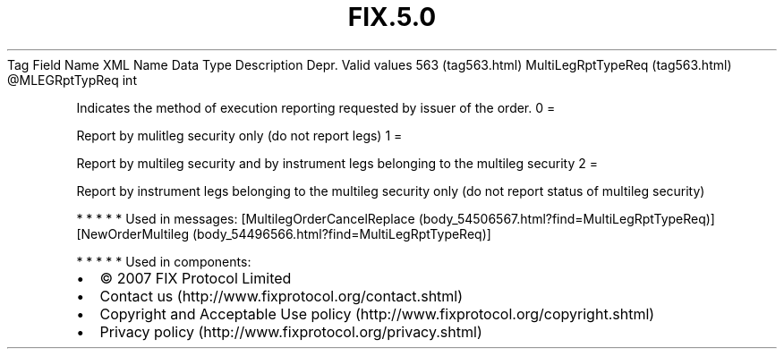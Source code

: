 .TH FIX.5.0 "" "" "Tag #563"
Tag
Field Name
XML Name
Data Type
Description
Depr.
Valid values
563 (tag563.html)
MultiLegRptTypeReq (tag563.html)
\@MLEGRptTypReq
int
.PP
Indicates the method of execution reporting requested by issuer of
the order.
0
=
.PP
Report by mulitleg security only (do not report legs)
1
=
.PP
Report by multileg security and by instrument legs belonging to the
multileg security
2
=
.PP
Report by instrument legs belonging to the multileg security only
(do not report status of multileg security)
.PP
   *   *   *   *   *
Used in messages:
[MultilegOrderCancelReplace (body_54506567.html?find=MultiLegRptTypeReq)]
[NewOrderMultileg (body_54496566.html?find=MultiLegRptTypeReq)]
.PP
   *   *   *   *   *
Used in components:

.PD 0
.P
.PD

.PP
.PP
.IP \[bu] 2
© 2007 FIX Protocol Limited
.IP \[bu] 2
Contact us (http://www.fixprotocol.org/contact.shtml)
.IP \[bu] 2
Copyright and Acceptable Use policy (http://www.fixprotocol.org/copyright.shtml)
.IP \[bu] 2
Privacy policy (http://www.fixprotocol.org/privacy.shtml)
